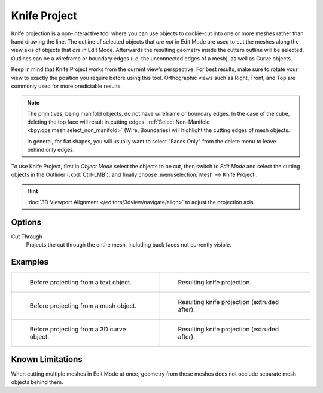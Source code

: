 .. _bpy.ops.mesh.knife_project:

*************
Knife Project
*************

.. reference::

   :Mode:      Edit Mode
   :Menu:      :menuselection:`Mesh --> Knife Project`

Knife projection is a non-interactive tool where you can use objects to cookie-cut into
one or more meshes rather than hand drawing the line. The outline of selected objects
that *are not* in Edit Mode are used to cut the meshes along the view axis of objects
that *are* in Edit Mode. Afterwards the resulting geometry inside the cutters outline will be selected.
Outlines can be a wireframe or boundary edges (i.e. the unconnected edges of a mesh), as well as 
Curve objects.

Keep in mind that Knife Project works from the current view's perspective.  For best results, make sure
to rotate your view to exactly the position you require before using this tool.  Orthographic views such
as Right, Front, and Top are commonly used for more predictable results.

.. note::

   The primitives, being manifold objects, do not have wireframe or boundary edges.
   In the case of the cube, deleting the top face will result in cutting edges.
   :ref:`Select Non-Manifold <bpy.ops.mesh.select_non_manifold>`
   (Wire, Boundaries) will highlight the cutting edges of mesh objects.

   In general, for flat shapes, you will usually want to select "Faces Only" from the delete menu to leave 
   behind only edges.

To use Knife Project, first in *Object Mode* select the objects to be cut,
then switch to *Edit Mode* and select the cutting objects in the Outliner (:kbd:`Ctrl-LMB`),
and finally choose :menuselection:`Mesh --> Knife Project`.

.. hint::

   :doc:`3D Viewport Alignment </editors/3dview/navigate/align>` to adjust the projection axis.


Options
=======

Cut Through
   Projects the cut through the entire mesh, including back faces not currently visible.


Examples
========

.. list-table::

   * - .. figure:: /images/modeling_meshes_editing_mesh_knife-project_text-before.jpg
          :width: 320px

          Before projecting from a text object.

     - .. figure:: /images/modeling_meshes_editing_mesh_knife-project_text-after.jpg
          :width: 320px

          Resulting knife projection.

   * - .. figure:: /images/modeling_meshes_editing_mesh_knife-project_mesh-before.jpg
          :width: 320px

          Before projecting from a mesh object.

     - .. figure:: /images/modeling_meshes_editing_mesh_knife-project_mesh-after.jpg
          :width: 320px

          Resulting knife projection (extruded after).

   * - .. figure:: /images/modeling_meshes_editing_mesh_knife-project_curve-before.png
          :width: 320px

          Before projecting from a 3D curve object.

     - .. figure:: /images/modeling_meshes_editing_mesh_knife-project_curve-after.jpg
          :width: 320px

          Resulting knife projection (extruded after).


Known Limitations
=================

When cutting multiple meshes in Edit Mode at once,
geometry from these meshes does not occlude separate mesh objects behind them.
